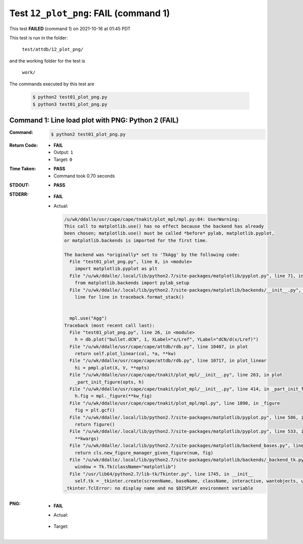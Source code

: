 
.. This documentation written by TestDriver()
   on 2021-10-16 at 01:45 PDT

Test ``12_plot_png``: **FAIL** (command 1)
============================================

This test **FAILED** (command 1) on 2021-10-16 at 01:45 PDT

This test is run in the folder:

    ``test/attdb/12_plot_png/``

and the working folder for the test is

    ``work/``

The commands executed by this test are

    .. code-block:: console

        $ python2 test01_plot_png.py
        $ python3 test01_plot_png.py

Command 1: Line load plot with PNG: Python 2 (**FAIL**)
--------------------------------------------------------

:Command:
    .. code-block:: console

        $ python2 test01_plot_png.py

:Return Code:
    * **FAIL**
    * Output: ``1``
    * Target: ``0``
:Time Taken:
    * **PASS**
    * Command took 0.70 seconds
:STDOUT:
    * **PASS**
:STDERR:
    * **FAIL**
    * Actual:

      .. code-block:: pytb

        /u/wk/ddalle/usr/cape/cape/tnakit/plot_mpl/mpl.py:84: UserWarning: 
        This call to matplotlib.use() has no effect because the backend has already
        been chosen; matplotlib.use() must be called *before* pylab, matplotlib.pyplot,
        or matplotlib.backends is imported for the first time.
        
        The backend was *originally* set to 'TkAgg' by the following code:
          File "test01_plot_png.py", line 8, in <module>
            import matplotlib.pyplot as plt
          File "/u/wk/ddalle/.local/lib/python2.7/site-packages/matplotlib/pyplot.py", line 71, in <module>
            from matplotlib.backends import pylab_setup
          File "/u/wk/ddalle/.local/lib/python2.7/site-packages/matplotlib/backends/__init__.py", line 17, in <module>
            line for line in traceback.format_stack()
        
        
          mpl.use("Agg")
        Traceback (most recent call last):
          File "test01_plot_png.py", line 26, in <module>
            h = db.plot("bullet.dCN", 1, XLabel="x/Lref", YLabel="dCN/d(x/Lref)")
          File "/u/wk/ddalle/usr/cape/cape/attdb/rdb.py", line 10407, in plot
            return self.plot_linear(col, *a, **kw)
          File "/u/wk/ddalle/usr/cape/cape/attdb/rdb.py", line 10717, in plot_linear
            hi = pmpl.plot(X, V, **opts)
          File "/u/wk/ddalle/usr/cape/cape/tnakit/plot_mpl/__init__.py", line 263, in plot
            _part_init_figure(opts, h)
          File "/u/wk/ddalle/usr/cape/cape/tnakit/plot_mpl/__init__.py", line 414, in _part_init_figure
            h.fig = mpl._figure(**kw_fig)
          File "/u/wk/ddalle/usr/cape/cape/tnakit/plot_mpl/mpl.py", line 1890, in _figure
            fig = plt.gcf()
          File "/u/wk/ddalle/.local/lib/python2.7/site-packages/matplotlib/pyplot.py", line 586, in gcf
            return figure()
          File "/u/wk/ddalle/.local/lib/python2.7/site-packages/matplotlib/pyplot.py", line 533, in figure
            **kwargs)
          File "/u/wk/ddalle/.local/lib/python2.7/site-packages/matplotlib/backend_bases.py", line 161, in new_figure_manager
            return cls.new_figure_manager_given_figure(num, fig)
          File "/u/wk/ddalle/.local/lib/python2.7/site-packages/matplotlib/backends/_backend_tk.py", line 1046, in new_figure_manager_given_figure
            window = Tk.Tk(className="matplotlib")
          File "/usr/lib64/python2.7/lib-tk/Tkinter.py", line 1745, in __init__
            self.tk = _tkinter.create(screenName, baseName, className, interactive, wantobjects, useTk, sync, use)
        _tkinter.TclError: no display name and no $DISPLAY environment variable
        


:PNG:
    * **FAIL**
    * Actual:

        .. image:: PNG-00-00.png
            :width: 4.5in

    * Target:

        .. image:: PNG-target-00-00.png
            :width: 4.5in

